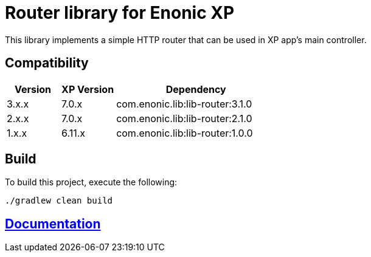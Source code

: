 = Router library for Enonic XP

This library implements a simple HTTP router that can be used in XP app's main controller.

== Compatibility

[cols="1,1,3", options="header"]
|===
|Version
|XP Version
|Dependency

|3.x.x
|7.0.x
|com.enonic.lib:lib-router:3.1.0

|2.x.x
|7.0.x
|com.enonic.lib:lib-router:2.1.0

|1.x.x
|6.11.x
|com.enonic.lib:lib-router:1.0.0
|===

== Build

To build this project, execute the following:

[source,bash]
----
./gradlew clean build
----

== https://developer.enonic.com/docs/router-library/master[Documentation]

